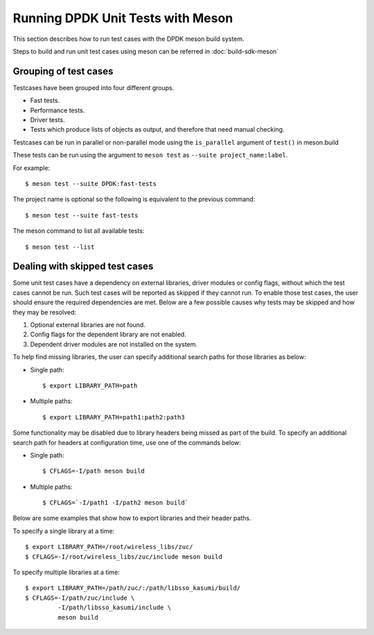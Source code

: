 ..  SPDX-License-Identifier: BSD-3-Clause
    Copyright(c) 2018-2019 Intel Corporation.

Running DPDK Unit Tests with Meson
==================================

This section describes how to run test cases with the DPDK meson build system.

Steps to build and run unit test cases using meson can be referred
in :doc:`build-sdk-meson`

Grouping of test cases
----------------------

Testcases have been grouped into four different groups.

* Fast tests.
* Performance tests.
* Driver tests.
* Tests which produce lists of objects as output, and therefore that need
  manual checking.

Testcases can be run in parallel or non-parallel mode using the ``is_parallel`` argument
of ``test()`` in meson.build

These tests can be run using the argument to ``meson test`` as
``--suite project_name:label``.

For example::

    $ meson test --suite DPDK:fast-tests

The project name is optional so the following is equivalent to the previous
command::

    $ meson test --suite fast-tests

The meson command to list all available tests::

    $ meson test --list


Dealing with skipped test cases
-------------------------------

Some unit test cases have a dependency on external libraries, driver modules
or config flags, without which the test cases cannot be run. Such test cases
will be reported as skipped if they cannot run. To enable those test cases,
the user should ensure the required dependencies are met.  Below are a few
possible causes why tests may be skipped and how they may be resolved:

#. Optional external libraries are not found.
#. Config flags for the dependent library are not enabled.
#. Dependent driver modules are not installed on the system.

To help find missing libraries, the user can specify additional search paths
for those libraries as below:

* Single path::

      $ export LIBRARY_PATH=path

* Multiple paths::

      $ export LIBRARY_PATH=path1:path2:path3

Some functionality may be disabled due to library headers being missed as part
of the build. To specify an additional search path for headers at
configuration time, use one of the commands below:

*  Single path::

       $ CFLAGS=-I/path meson build

*  Multiple paths::

       $ CFLAGS=`-I/path1 -I/path2 meson build`

Below are some examples that show how to export libraries and their header
paths.

To specify a single library at a time::

    $ export LIBRARY_PATH=/root/wireless_libs/zuc/
    $ CFLAGS=-I/root/wireless_libs/zuc/include meson build

To specify multiple libraries at a time::

    $ export LIBRARY_PATH=/path/zuc/:/path/libsso_kasumi/build/
    $ CFLAGS=-I/path/zuc/include \
             -I/path/libsso_kasumi/include \
	     meson build
